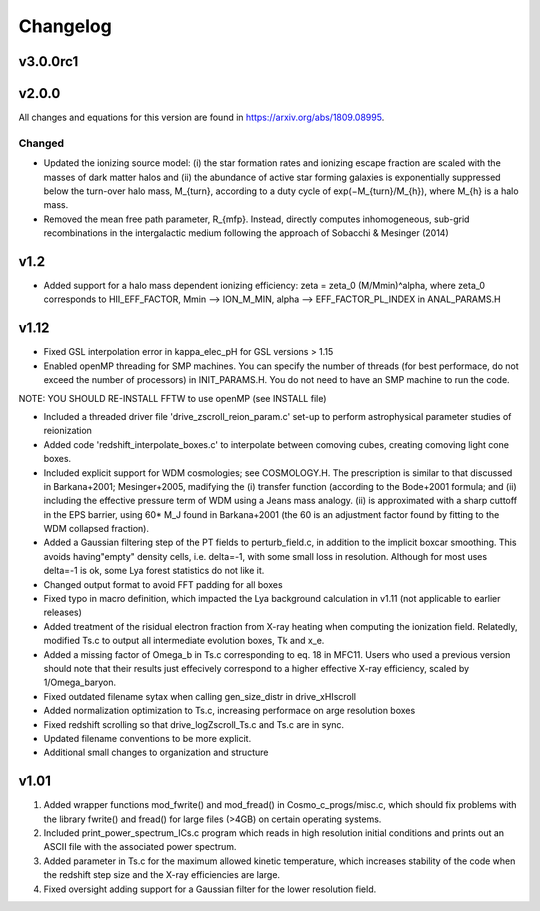 
Changelog
=========

v3.0.0rc1
---------


v2.0.0
------
All changes and equations for this version are found in https://arxiv.org/abs/1809.08995.

Changed
~~~~~~~

* Updated the ionizing source model: (i) the star formation rates and ionizing escape
  fraction are scaled with the masses of dark matter halos and (ii) the abundance of
  active star forming galaxies is exponentially suppressed below the turn-over halo
  mass, M_{turn}, according to a duty cycle of exp(−M_{turn}/M_{h}), where M_{h} is a
  halo mass.
* Removed the mean free path parameter, R_{mfp}. Instead, directly computes
  inhomogeneous, sub-grid recombinations in the intergalactic medium following the
  approach of Sobacchi & Mesinger (2014)




v1.2
----------------------------------------------------------------------
- Added support for a halo mass dependent ionizing efficiency: zeta = zeta_0 (M/Mmin)^alpha, where zeta_0 corresponds to  HII_EFF_FACTOR, Mmin --> ION_M_MIN, alpha --> EFF_FACTOR_PL_INDEX in ANAL_PARAMS.H


v1.12
----------------------------------------------------------------------
- Fixed GSL interpolation error in kappa_elec_pH for GSL versions > 1.15

- Enabled openMP threading  for SMP machines.  You can specify the number of threads (for best performace, do not exceed the number of processors) in INIT_PARAMS.H. You do not need to have an SMP machine to run the code.
NOTE: YOU SHOULD RE-INSTALL FFTW to use openMP (see INSTALL file)

- Included a threaded driver file 'drive_zscroll_reion_param.c' set-up to perform astrophysical parameter studies of reionization

- Added code 'redshift_interpolate_boxes.c' to interpolate between comoving cubes, creating comoving light cone boxes.

- Included explicit support for WDM cosmologies; see COSMOLOGY.H.  The prescription is similar to that discussed in Barkana+2001; Mesinger+2005, madifying the (i) transfer function (according to the Bode+2001 formula; and (ii) including the effective pressure term of WDM using a Jeans mass analogy.  (ii) is approximated with a sharp cuttoff in the EPS barrier, using 60* M_J found in Barkana+2001 (the 60 is an adjustment factor found by fitting to the WDM collapsed fraction).

- Added a Gaussian filtering step of the PT fields to perturb_field.c, in addition to the implicit boxcar smoothing.  This avoids having"empty" density cells, i.e. \delta=-1, with some small loss in resolution.  Although for most uses \delta=-1 is ok, some Lya forest statistics do not like it.

- Changed output format to avoid FFT padding for all boxes

- Fixed typo in macro definition, which impacted the Lya background calculation in v1.11 (not applicable to earlier releases)

- Added treatment of the risidual electron fraction from X-ray heating when computing the ionization field.  Relatedly, modified Ts.c to output all intermediate evolution boxes, Tk and x_e.

- Added a missing factor of Omega_b in Ts.c corresponding to eq. 18 in MFC11.  Users who used a previous version should note that their results just effecively correspond to a higher effective X-ray efficiency, scaled by 1/Omega_baryon.

- Fixed outdated filename sytax when calling gen_size_distr in drive_xHIscroll

- Added normalization optimization to Ts.c, increasing performace on arge resolution boxes

- Fixed redshift scrolling so that drive_logZscroll_Ts.c and Ts.c are in sync.

- Updated filename conventions to be more explicit.

- Additional small changes to organization and structure


v1.01
----------------------------------------------------------------------
1) Added wrapper functions mod_fwrite() and mod_fread() in Cosmo_c_progs/misc.c, which should fix problems with the library fwrite() and fread() for large files (>4GB) on certain operating systems.

2) Included print_power_spectrum_ICs.c program which reads in high resolution initial conditions and prints out an ASCII file with the associated power spectrum.

3) Added parameter in Ts.c for the maximum allowed kinetic temperature, which increases stability of the code when the redshift step size and the X-ray efficiencies are large.

4) Fixed oversight adding support for a Gaussian filter for the lower resolution field.
